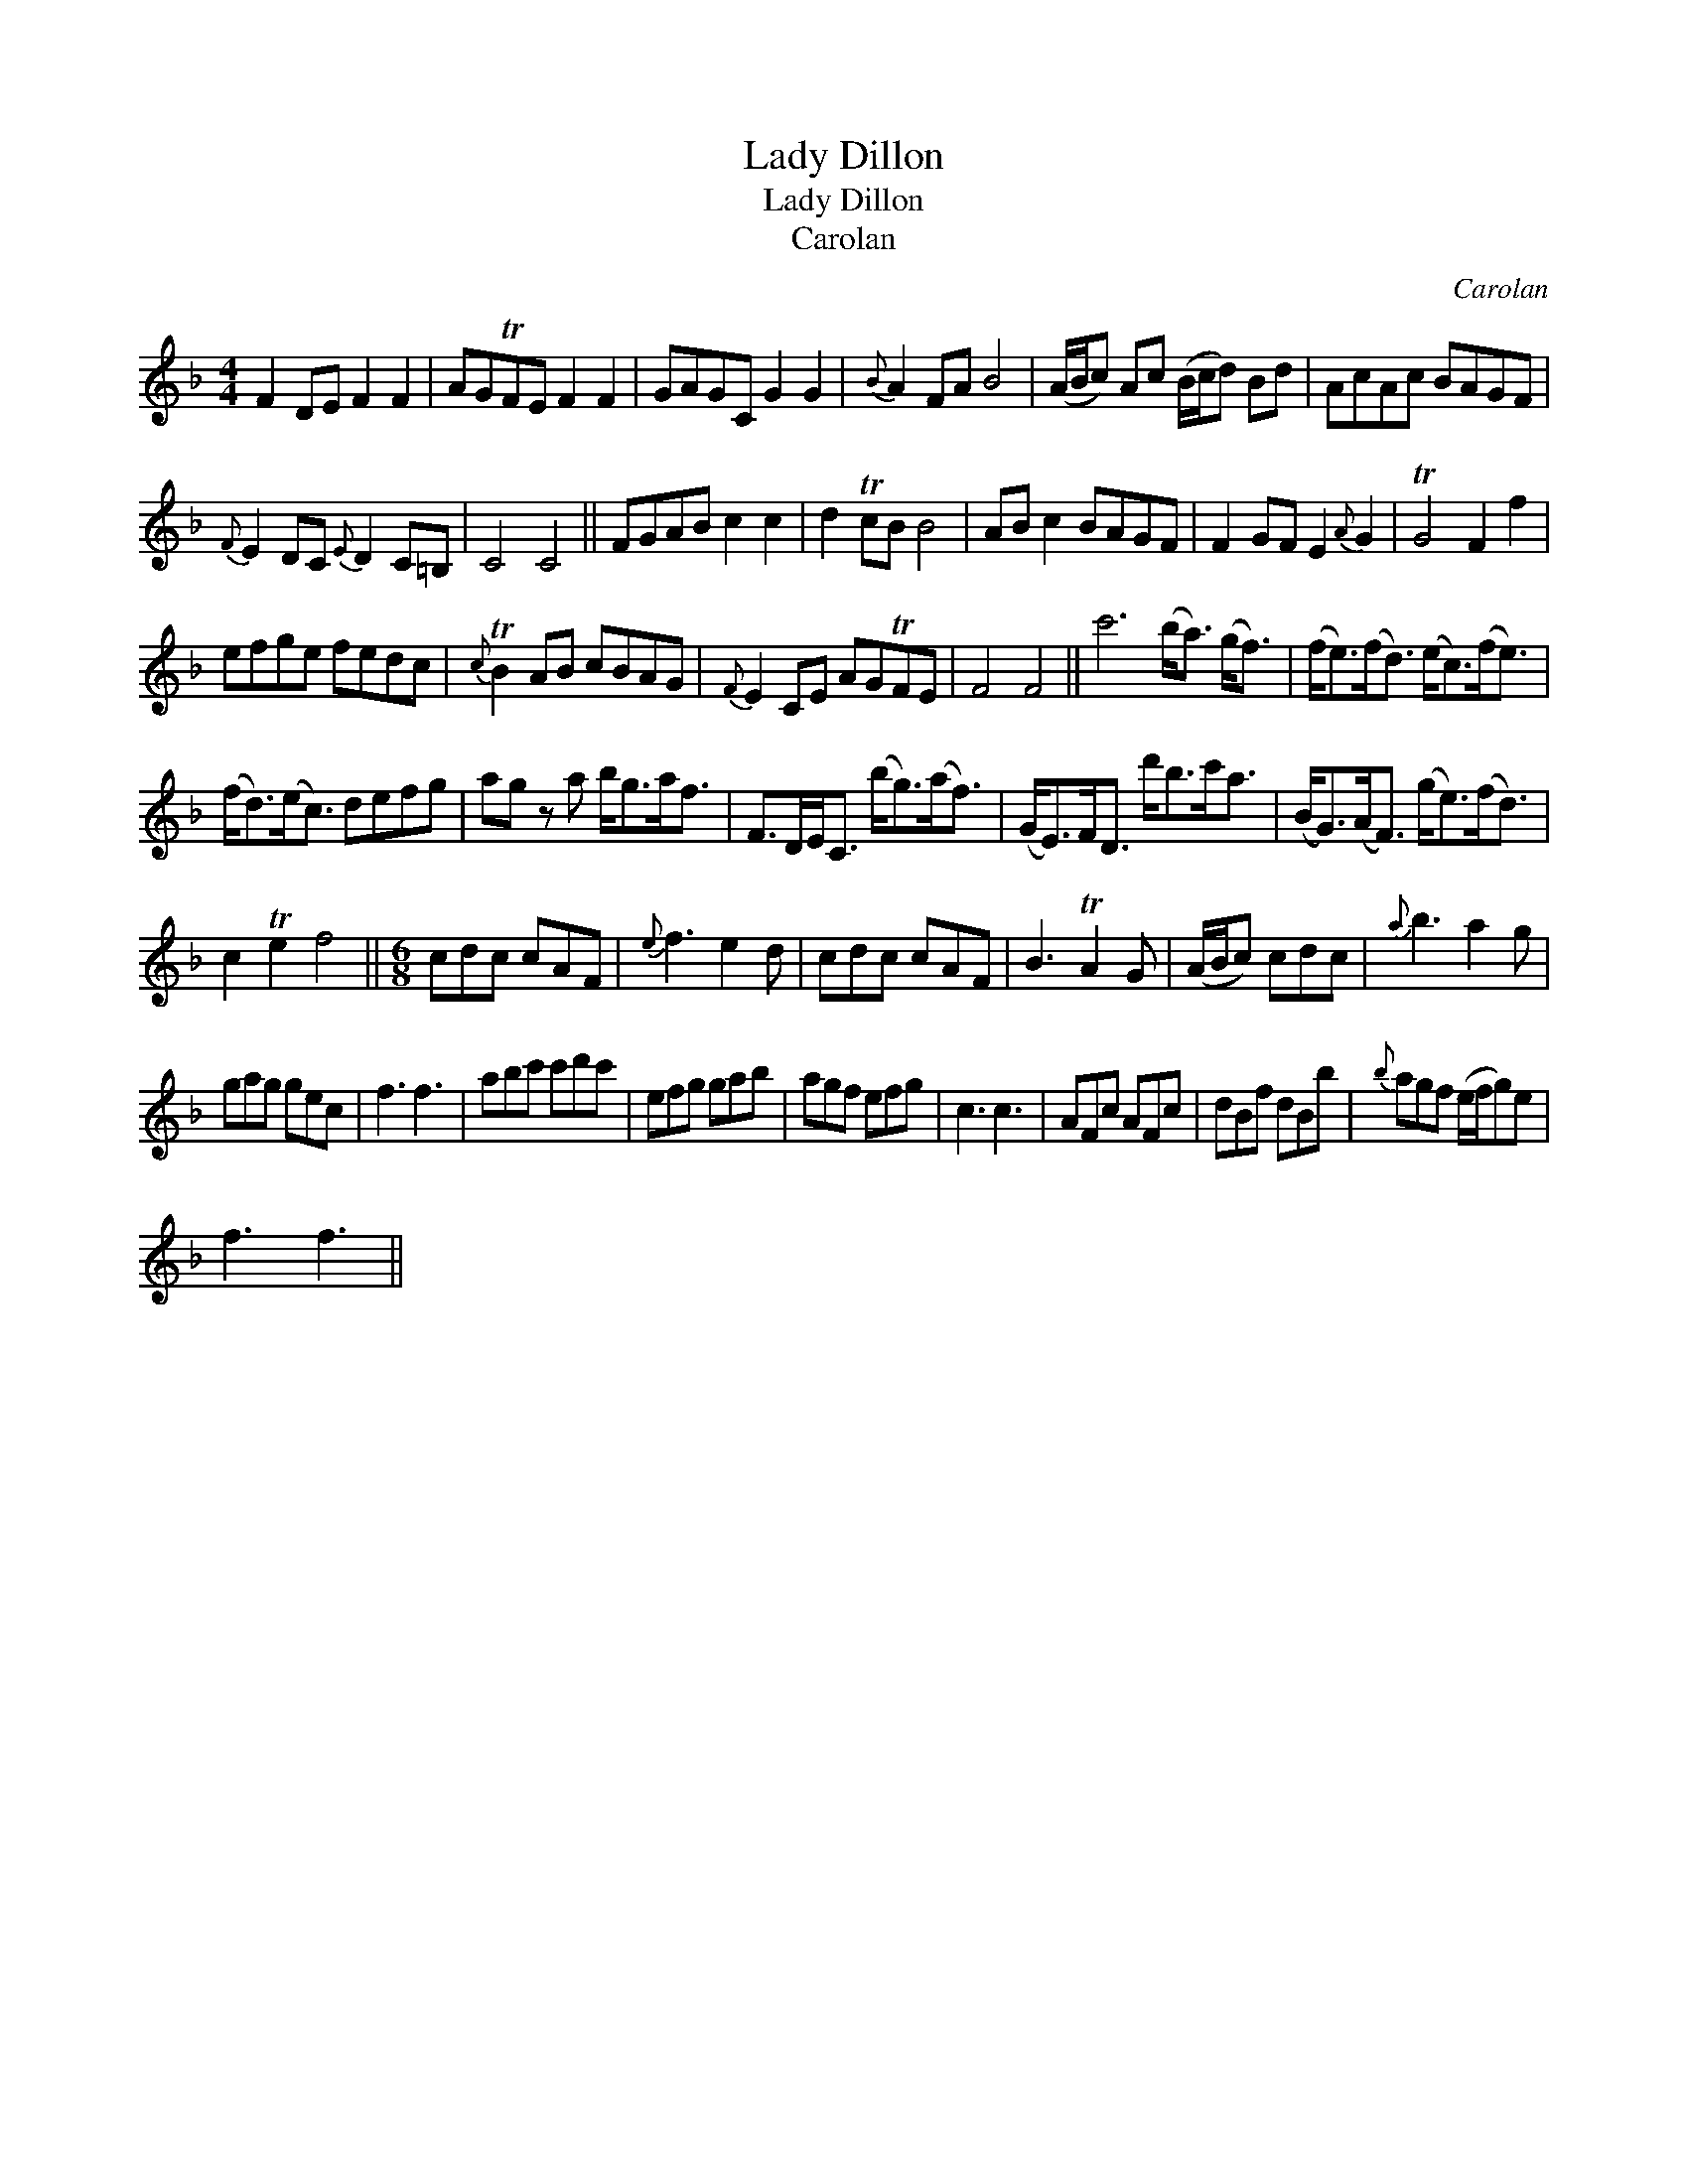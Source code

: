 X:1
T:Lady Dillon
T:Lady Dillon
T:Carolan
C:Carolan
L:1/8
M:4/4
K:Dmin
V:1 treble 
V:1
 F2 DE F2 F2 | AGTFE F2 F2 | GAGC G2 G2 |{B} A2 FA B4 | (A/B/c) Ac (B/c/d) Bd | AcAc BAGF | %6
{F} E2 DC{E} D2 C=B, | C4 C4 || FGAB c2 c2 | d2 TcB B4 | AB c2 BAGF | F2 GF E2{A} G2 | TG4 F2 f2 | %13
 efge fedc |{c} TB2 AB cBAG |{F} E2 CE AGTFE | F4 F4 || c'6 (b<a) (g<f) | (f<e)(f<d) (e<c)(f<e) | %19
 (f<d)(e<c) defg | ag z a b<ga<f | F>DE<C (b<g)(a<f) | (G<E)F<D d'<bc'<a | (B<G)(A<F) (g<e)(f<d) | %24
 c2 Te2 f4 ||[M:6/8] cdc cAF |{e} f3 e2 d | cdc cAF | B3 TA2 G | (A/B/c) cdc |{a} b3 a2 g | %31
 gag gec | f3 f3 | abc' c'd'c' | efg gab | agf efg | c3 c3 | AFc AFc | dBf dBb |{b} agf (e/f/g)e | %40
 f3 f3 || %41

